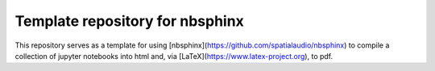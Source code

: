 Template repository for nbsphinx
================================

This repository serves as a template for using [nbsphinx](https://github.com/spatialaudio/nbsphinx) to compile a collection of jupyter notebooks into html and, via [LaTeX](https://www.latex-project.org), to pdf.